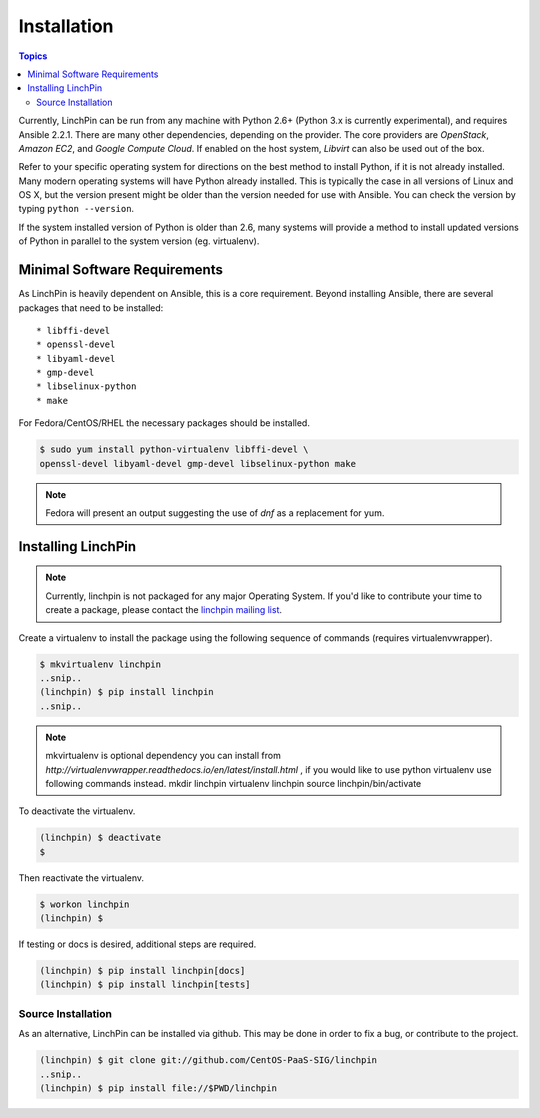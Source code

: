 Installation
============

.. contents:: Topics

Currently, LinchPin can be run from any machine with Python 2.6+ (Python 3.x is currently experimental), and requires Ansible 2.2.1. There are many other dependencies, depending on the provider. The core providers are `OpenStack`, `Amazon EC2`, and `Google Compute Cloud`. If enabled on the host system, `Libvirt` can also be used out of the box.

Refer to your specific operating system for directions on the best method to install Python, if it is not already installed. Many modern operating systems will have Python already installed. This is typically the case in all versions of Linux and OS X, but the version present might be older than the version needed for use with Ansible. You can check the version by typing ``python --version``.

If the system installed version of Python is older than 2.6, many systems will provide a method to install updated versions of Python in parallel to the system version (eg. virtualenv).

.. _minimal_reqs:

Minimal Software Requirements
``````````````````````````````

As LinchPin is heavily dependent on Ansible, this is a core requirement. Beyond installing Ansible, there are several packages that need to be installed::

* libffi-devel
* openssl-devel
* libyaml-devel
* gmp-devel
* libselinux-python
* make

For Fedora/CentOS/RHEL the necessary packages should be installed.

.. code-block:: bash

    $ sudo yum install python-virtualenv libffi-devel \
    openssl-devel libyaml-devel gmp-devel libselinux-python make

.. note:: Fedora will present an output suggesting the use of `dnf` as a replacement for yum.


.. _installing_linchpin:

Installing LinchPin
````````````````````

.. note:: Currently, linchpin is not packaged for any major Operating System. If you'd like to contribute your time to create a package, please contact the `linchpin mailing list <mailto:linchpin@redhat.com>`_.

Create a virtualenv to install the package using the following sequence of commands (requires virtualenvwrapper).


.. code-block:: bash

    $ mkvirtualenv linchpin
    ..snip..
    (linchpin) $ pip install linchpin
    ..snip..

.. note:: mkvirtualenv is optional dependency you can install from `http://virtualenvwrapper.readthedocs.io/en/latest/install.html` , if you would like to use python virtualenv use following commands instead.
   mkdir linchpin
   virtualenv linchpin
   source linchpin/bin/activate

To deactivate the virtualenv.

.. code-block:: bash

    (linchpin) $ deactivate
    $

Then reactivate the virtualenv.

.. code-block:: bash

    $ workon linchpin
    (linchpin) $

If testing or docs is desired, additional steps are required.

.. code-block:: bash

    (linchpin) $ pip install linchpin[docs]
    (linchpin) $ pip install linchpin[tests]

Source Installation
-------------------

As an alternative, LinchPin can be installed via github. This may be done in order to fix a bug, or contribute to the project.

.. code-block:: bash

    (linchpin) $ git clone git://github.com/CentOS-PaaS-SIG/linchpin
    ..snip..
    (linchpin) $ pip install file://$PWD/linchpin


.. seealso::

    `User Mailing List <https://www.redhat.com/mailman/listinfo/linchpin>`_
        Subscribe and participate. A great place for Q&A
    `irc.freenode.net <http://irc.freenode.net>`_
        #linchpin IRC chat channel

